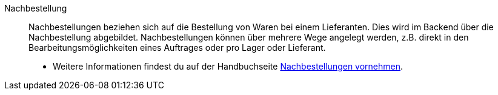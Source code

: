 [#nachbestellung]
Nachbestellung:: Nachbestellungen beziehen sich auf die Bestellung von Waren bei einem Lieferanten. Dies wird im Backend über die Nachbestellung abgebildet. Nachbestellungen können über mehrere Wege angelegt werden, z.B. direkt in den Bearbeitungsmöglichkeiten eines Auftrages oder pro Lager oder Lieferant. +
* Weitere Informationen findest du auf der Handbuchseite <<warenwirtschaft/nachbestellungen-verwalten/nachbestellungen-vornehmen#, Nachbestellungen vornehmen>>.